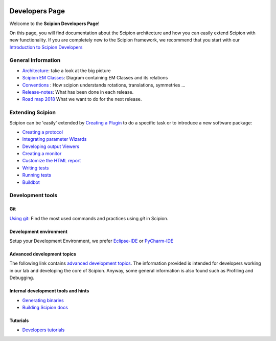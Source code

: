 .. figure:: /docs/images/scipion_logo.gif
   :width: 250
   :alt: scipion logo

.. _developers:

===============
Developers Page
===============

Welcome to the **Scipion Developers Page**!

On this page, you will find documentation about the Scipion architecture and how you can easily 
extend Scipion with new functionality. If you are completely new to the Scipion framework, we 
recommend that you start with our `Introduction to Scipion Developers <introduction-to-scipion-developers>`_

General Information
-------------------
* `Architecture <architecture>`_: take a look at the big picture
* `Scipion EM Classes <scipion-em-classes>`_: Diagram containing EM Classes and its relations
* `Conventions <conventions>`_ : How scipion understands rotations, translations, symmetries ...
* `Release-notes <release-notes>`_: What has been done in each release.
* `Road map 2018 <road-map>`_ What we want to do for the next release.

.. _extending-scipion:

Extending Scipion
-----------------

Scipion can be 'easily' extended by `Creating a Plugin <creating-a-plugin>`_ to
do a specific task or to introduce a new software package:

* `Creating a protocol <creating-a-protocol>`_
* `Integrating parameter Wizards <creating-a-wizard>`_
* `Developing output Viewers <creating-a-viewer>`_
* `Creating a monitor <creating-a-monitor>`_
* `Customize the HTML report <customize-html-report>`_
*  `Writing tests <writing-tests>`_
*  `Running tests <running-tests>`_
*  `Buildbot <buildbot>`_


Development tools
-----------------

Git
===
`Using git <how-to-git>`_: Find the most used commands and practices using *git* in Scipion.

Development environment
=======================
Setup your Development Environment, we prefer `Eclipse-IDE <eclipse>`_
or `PyCharm-IDE <pycharm>`_

Advanced development topics
===========================
The following link contains `advanced development topics <advanced-topics>`_. The information provided is intended for developers working in our lab and developing the core of
Scipion. Anyway, some general information is also found such as Profiling and Debugging.


Internal development tools and hints
====================================

* `Generating binaries <generating-binaries>`_
* `Building Scipion docs <building-scipion-docs>`_


Tutorials
==========

* `Developers tutorials <../tutorials/dev-tutorials>`_
